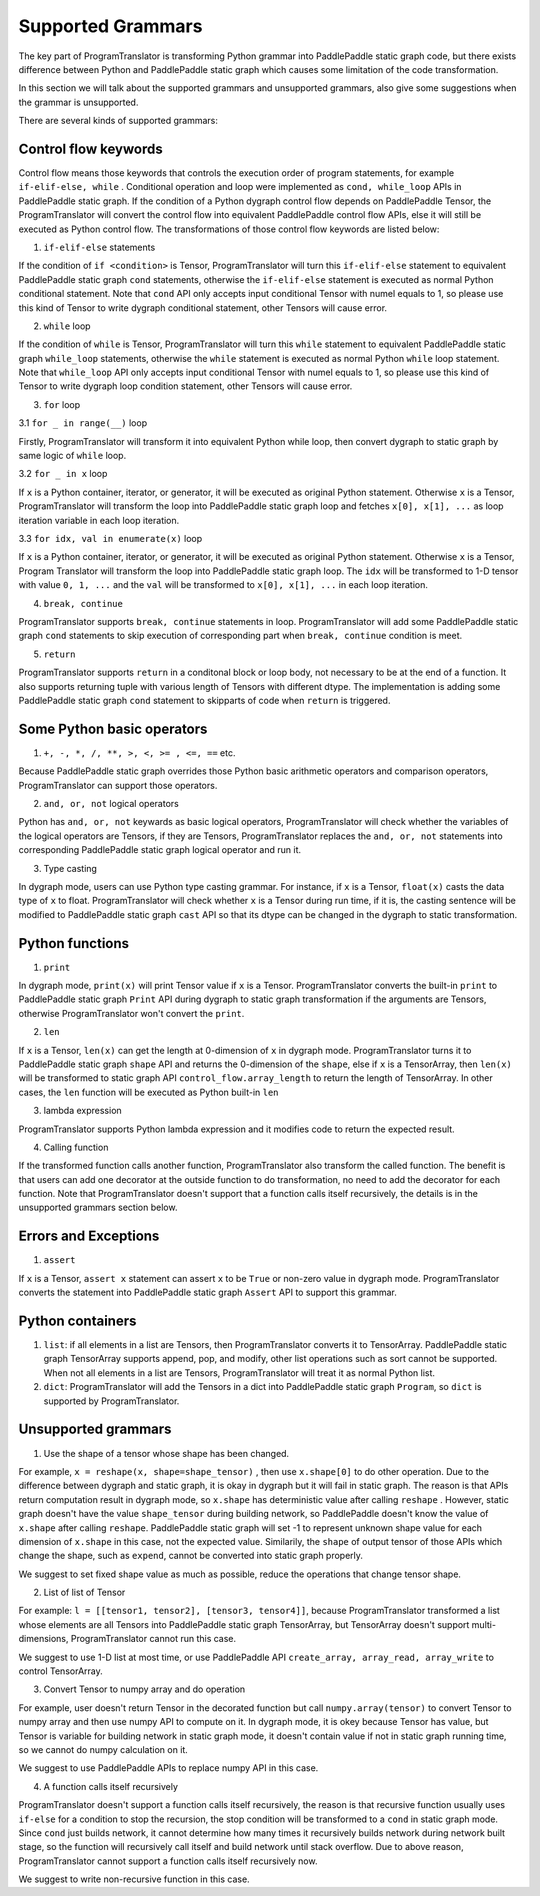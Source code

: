 Supported Grammars
====================

The key part of ProgramTranslator is transforming Python grammar into PaddlePaddle static graph code, but there exists difference between Python and PaddlePaddle static graph which causes some limitation of the code transformation.

In this section we will talk about the supported grammars and unsupported grammars, also give some suggestions when the grammar is unsupported. 

There are several kinds of supported grammars:

Control flow keywords
---------------------

Control flow means those keywords that controls the execution order of program statements, for example ``if-elif-else, while`` . Conditional operation and loop were implemented as ``cond, while_loop`` APIs in PaddlePaddle static graph. If the condition of a Python dygraph control flow depends on PaddlePaddle Tensor, the ProgramTranslator will convert the control flow into equivalent PaddlePaddle control flow APIs, else it will still be executed as Python control flow. The transformations of those control flow keywords are listed below:

1. ``if-elif-else`` statements

If the condition of ``if <condition>`` is Tensor, ProgramTranslator will turn this ``if-elif-else`` statement to equivalent PaddlePaddle static graph ``cond`` statements, otherwise the ``if-elif-else`` statement is executed as normal Python conditional statement. Note that ``cond`` API only accepts input conditional Tensor with numel equals to 1, so please use this kind of Tensor to write dygraph conditional statement, other Tensors will cause error.

2. ``while`` loop

If the condition of ``while`` is Tensor, ProgramTranslator will turn this ``while`` statement to equivalent PaddlePaddle static graph ``while_loop`` statements, otherwise the ``while`` statement is executed as normal Python ``while`` loop statement. Note that ``while_loop`` API only accepts input conditional Tensor with numel equals to 1, so please use this kind of Tensor to write dygraph loop condition statement, other Tensors will cause error.

3. ``for`` loop

3.1 ``for _ in range(__)`` loop

Firstly, ProgramTranslator will transform it into equivalent Python while loop, then convert dygraph to static graph by same logic of ``while`` loop.

3.2 ``for _ in x`` loop

If ``x`` is a Python container, iterator, or generator, it will be executed as original Python statement. Otherwise ``x`` is a Tensor, ProgramTranslator will transform the loop into PaddlePaddle static graph loop and fetches ``x[0], x[1], ...`` as loop iteration variable in each loop iteration.

3.3 ``for idx, val in enumerate(x)`` loop

If ``x`` is a Python container, iterator, or generator, it will be executed as original Python statement. Otherwise ``x`` is a Tensor, Program
Translator will transform the  loop into PaddlePaddle static graph loop. The ``idx`` will be transformed to 1-D tensor with value ``0, 1, ...`` and the ``val`` will be transformed to ``x[0], x[1], ...`` in each loop iteration.

4. ``break, continue``

ProgramTranslator supports ``break, continue`` statements in loop. ProgramTranslator will add some PaddlePaddle static graph ``cond`` statements to skip execution of corresponding part when ``break, continue`` condition is meet.

5. ``return``

ProgramTranslator supports ``return`` in a conditonal block or loop body, not necessary to be at the end of a function. It also supports returning tuple with various length of Tensors with different dtype. The implementation is adding some PaddlePaddle static graph ``cond`` statement to skipparts of code when ``return`` is triggered.


Some Python basic operators
---------------------------

1. ``+, -, *, /, **, >, <, >= , <=, ==`` etc. 

Because PaddlePaddle static graph overrides those Python basic arithmetic operators and comparison operators, ProgramTranslator can support those operators.

2. ``and, or, not`` logical operators

Python has ``and, or, not`` keywards as basic logical operators, ProgramTranslator will check whether the variables of the logical operators are Tensors, if they are Tensors, ProgramTranslator replaces the ``and, or, not`` statements into corresponding PaddlePaddle static graph logical operator and run it.

3. Type casting

In dygraph mode, users can use Python type casting grammar. For instance, if ``x`` is a Tensor, ``float(x)`` casts the data type of ``x`` to float. ProgramTranslator will check whether ``x`` is a Tensor during run time, if it is, the casting sentence will be modified to PaddlePaddle static graph ``cast`` API so that its dtype can be changed in the dygraph to static transformation.

Python functions
------------------------------

1. ``print``

In dygraph mode, ``print(x)`` will print Tensor value if ``x`` is a Tensor. ProgramTranslator converts the built-in ``print`` to PaddlePaddle static graph ``Print`` API during dygraph to static graph transformation if the arguments are Tensors, otherwise ProgramTranslator won't convert the ``print``. 

2. ``len``

If ``x`` is a Tensor, ``len(x)`` can get the length at 0-dimension of ``x`` in dygraph mode. ProgramTranslator turns it to PaddlePaddle static graph ``shape`` API and returns the 0-dimension of the ``shape``, else if ``x`` is a TensorArray, then ``len(x)`` will be transformed to static graph API ``control_flow.array_length`` to return the length of TensorArray. In other cases, the ``len`` function will be executed as Python built-in ``len``

3. lambda expression

ProgramTranslator supports Python lambda expression and it modifies code to return the expected result.


4. Calling function

If the transformed function calls another function, ProgramTranslator also transform the called function. The benefit is that users can add one decorator at the outside function to do transformation, no need to add the decorator for each function. Note that ProgramTranslator doesn't support 
that a function calls itself recursively, the details is in the unsupported grammars section below.


Errors and Exceptions
---------------------

1. ``assert``

If ``x`` is a Tensor, ``assert x`` statement can assert ``x`` to be ``True`` or non-zero value in dygraph mode. ProgramTranslator converts the statement into PaddlePaddle static graph ``Assert`` API to support this grammar.


Python containers
-----------------

1. ``list``: if all elements in a list are Tensors, then ProgramTranslator converts it to TensorArray. PaddlePaddle static graph TensorArray supports append, pop, and modify, other list operations such as sort cannot be supported. When not all elements in a list are Tensors, ProgramTranslator will treat it as normal Python list.

2. ``dict``: ProgramTranslator will add the Tensors in a dict into PaddlePaddle static graph ``Program``, so ``dict`` is supported by ProgramTranslator.

Unsupported grammars
--------------------

1. Use the shape of a tensor whose shape has been changed. 

For example, ``x = reshape(x, shape=shape_tensor)`` , then use ``x.shape[0]`` to do other operation. Due to the difference between dygraph and static graph, it is okay in dygraph but it will fail in static graph. The reason is that APIs return computation result in dygraph mode, so ``x.shape`` has deterministic value after calling ``reshape`` . However, static graph doesn't have the value ``shape_tensor`` during building network, so PaddlePaddle doesn't know the value of ``x.shape`` after calling ``reshape``. PaddlePaddle static graph will set -1 to represent unknown shape value for each dimension of ``x.shape`` in this case, not the expected value. Similarily, the ``shape`` of output tensor of those APIs which change the shape, such as ``expend``, cannot be converted into static graph properly.

We suggest to set fixed shape value as much as possible, reduce the operations that change tensor shape.

2. List of list of Tensor

For example: ``l = [[tensor1, tensor2], [tensor3, tensor4]]``, because ProgramTranslator transformed a list whose elements are all Tensors into PaddlePaddle static graph TensorArray, but TensorArray doesn't support multi-dimensions, ProgramTranslator cannot run this case.

We suggest to use 1-D list at most time, or use PaddlePaddle API ``create_array, array_read, array_write`` to control TensorArray.

3. Convert Tensor to numpy array and do operation

For example, user doesn't return Tensor in the decorated function but call ``numpy.array(tensor)`` to convert Tensor to numpy array and then use numpy API to compute on it. In dygraph mode, it is okey because Tensor has value, but Tensor is variable for building network in static graph mode, it doesn't contain value if not in static graph running time, so we cannot do numpy calculation on it.

We suggest to use PaddlePaddle APIs to replace numpy API in this case.

4. A function calls itself recursively

ProgramTranslator doesn't support a function calls itself recursively, the reason is that recursive function usually uses ``if-else`` for a condition to stop the recursion, the stop condition will be transformed to a ``cond`` in static graph mode. Since ``cond`` just builds network, it cannot determine how many times it recursively builds network during network built stage, so the function will recursively call itself and build network until stack overflow. Due to above reason, ProgramTranslator cannot support a function calls itself recursively now.

We suggest to write non-recursive function in this case.
